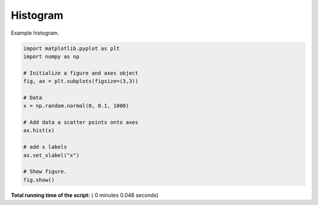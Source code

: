 

.. _sphx_glr__examples_plot_mpl_histogram.py:


Histogram
=========

Example histogram.




.. image:: /_examples/images/sphx_glr_plot_mpl_histogram_001.png
    :align: center





.. code-block:: python

    import matplotlib.pyplot as plt
    import numpy as np

    # Initialize a figure and axes object
    fig, ax = plt.subplots(figsize=(3,3))

    # Data
    x = np.random.normal(0, 0.1, 1000)

    # Add data a scatter points onto axes
    ax.hist(x)

    # add x labels
    ax.set_xlabel("x")

    # Show figure.
    fig.show()

**Total running time of the script:** ( 0 minutes  0.048 seconds)



.. only :: html

 .. container:: sphx-glr-footer


  .. container:: sphx-glr-download

     :download:`Download Python source code: plot_mpl_histogram.py <plot_mpl_histogram.py>`



  .. container:: sphx-glr-download

     :download:`Download Jupyter notebook: plot_mpl_histogram.ipynb <plot_mpl_histogram.ipynb>`


.. only:: html

 .. rst-class:: sphx-glr-signature

    `Gallery generated by Sphinx-Gallery <https://sphinx-gallery.readthedocs.io>`_
